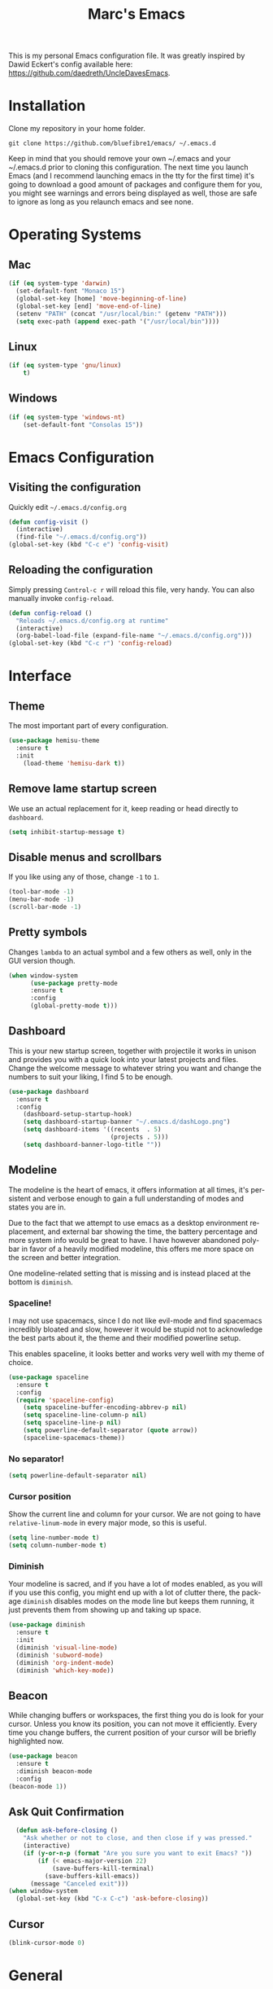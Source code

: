 




#+STARTUP: overview
#+TITLE: Marc's Emacs
#+CREATOR: Marc Demers
#+LANGUAGE: en

[[./dashLogo.png]]

This is my personal Emacs configuration file. It was greatly inspired by Dawid Eckert's config available here: https://github.com/daedreth/UncleDavesEmacs.  

* Installation

Clone my repository in your home folder.

=git clone https://github.com/bluefibre1/emacs/ ~/.emacs.d=

Keep in mind that you should remove your own ~/.emacs and your ~/.emacs.d
prior to cloning this configuration. The next time you launch Emacs (and I recommend launching emacs in the tty for the first time) it's going to download a good amount of packages and configure them for you, you might see warnings and errors being displayed as well, those are safe to ignore as long as you relaunch emacs and see none.
* Operating Systems
** Mac
#+BEGIN_SRC emacs-lisp
  (if (eq system-type 'darwin)
    (set-default-font "Monaco 15")
    (global-set-key [home] 'move-beginning-of-line)
    (global-set-key [end] 'move-end-of-line)
    (setenv "PATH" (concat "/usr/local/bin:" (getenv "PATH")))
    (setq exec-path (append exec-path '("/usr/local/bin"))))
#+END_SRC
** Linux
#+BEGIN_SRC emacs-lisp
  (if (eq system-type 'gnu/linux)
      t)
#+END_SRC
** Windows
#+BEGIN_SRC emacs-lisp
  (if (eq system-type 'windows-nt)
      (set-default-font "Consolas 15"))
#+END_SRC

* Emacs Configuration
** Visiting the configuration
Quickly edit =~/.emacs.d/config.org=
#+BEGIN_SRC emacs-lisp
  (defun config-visit ()
    (interactive)
    (find-file "~/.emacs.d/config.org"))
  (global-set-key (kbd "C-c e") 'config-visit)
#+END_SRC

** Reloading the configuration
   
Simply pressing =Control-c r= will reload this file, very handy.
You can also manually invoke =config-reload=.
#+BEGIN_SRC emacs-lisp
  (defun config-reload ()
    "Reloads ~/.emacs.d/config.org at runtime"
    (interactive)
    (org-babel-load-file (expand-file-name "~/.emacs.d/config.org")))
  (global-set-key (kbd "C-c r") 'config-reload)
#+END_SRC

* Interface
** Theme
The most important part of every configuration.
#+BEGIN_SRC emacs-lisp
  (use-package hemisu-theme
    :ensure t
    :init
      (load-theme 'hemisu-dark t))
#+END_SRC
** Remove lame startup screen
We use an actual replacement for it, keep reading or head directly to =dashboard=.
#+BEGIN_SRC emacs-lisp
(setq inhibit-startup-message t)
#+END_SRC
** Disable menus and scrollbars
If you like using any of those, change =-1= to =1=.
#+BEGIN_SRC emacs-lisp
(tool-bar-mode -1)
(menu-bar-mode -1)
(scroll-bar-mode -1)
#+END_SRC

** Pretty symbols
Changes =lambda= to an actual symbol and a few others as well, only in the GUI version though.
#+BEGIN_SRC emacs-lisp
  (when window-system
        (use-package pretty-mode
        :ensure t
        :config
        (global-pretty-mode t)))
#+END_SRC

** Dashboard
 This is your new startup screen, together with projectile it works in unison and
 provides you with a quick look into your latest projects and files.
 Change the welcome message to whatever string you want and
 change the numbers to suit your liking, I find 5 to be enough.
 #+BEGIN_SRC emacs-lisp
   (use-package dashboard
     :ensure t
     :config
       (dashboard-setup-startup-hook)
       (setq dashboard-startup-banner "~/.emacs.d/dashLogo.png")
       (setq dashboard-items '((recents  . 5)
                               (projects . 5)))
       (setq dashboard-banner-logo-title ""))
 #+END_SRC
** Modeline
 The modeline is the heart of emacs, it offers information at all times, it's persistent
 and verbose enough to gain a full understanding of modes and states you are in.

 Due to the fact that we attempt to use emacs as a desktop environment replacement,
 and external bar showing the time, the battery percentage and more system info would be great to have.
 I have however abandoned polybar in favor of a heavily modified modeline, this offers me more space
 on the screen and better integration.

 One modeline-related setting that is missing and is instead placed at the bottom is =diminish=.
*** Spaceline!
 I may not use spacemacs, since I do not like evil-mode and find spacemacs incredibly bloated and slow,
 however it would be stupid not to acknowledge the best parts about it, the theme and their modified powerline setup.

 This enables spaceline, it looks better and works very well with my theme of choice.
 #+BEGIN_SRC emacs-lisp
   (use-package spaceline
     :ensure t
     :config
     (require 'spaceline-config)
       (setq spaceline-buffer-encoding-abbrev-p nil)
       (setq spaceline-line-column-p nil)
       (setq spaceline-line-p nil)
       (setq powerline-default-separator (quote arrow))
       (spaceline-spacemacs-theme))
 #+END_SRC

*** No separator!
 #+BEGIN_SRC emacs-lisp
   (setq powerline-default-separator nil)
 #+END_SRC

*** Cursor position
 Show the current line and column for your cursor.
 We are not going to have =relative-linum-mode= in every major mode, so this is useful.
 #+BEGIN_SRC emacs-lisp
   (setq line-number-mode t)
   (setq column-number-mode t)
 #+END_SRC

*** Diminish
Your modeline is sacred, and if you have a lot of modes enabled, as you will if you use this config,
you might end up with a lot of clutter there, the package =diminish= disables modes on the mode line but keeps
them running, it just prevents them from showing up and taking up space.

#+BEGIN_SRC emacs-lisp
  (use-package diminish
    :ensure t
    :init
    (diminish 'visual-line-mode)
    (diminish 'subword-mode)
    (diminish 'org-indent-mode)
    (diminish 'which-key-mode))
#+END_SRC

** Beacon
While changing buffers or workspaces, the first thing you do is look for your cursor.
Unless you know its position, you can not move it efficiently. Every time you change
buffers, the current position of your cursor will be briefly highlighted now.
#+BEGIN_SRC emacs-lisp
    (use-package beacon
      :ensure t
      :diminish beacon-mode
      :config
	(beacon-mode 1))
#+END_SRC
** Ask Quit Confirmation
#+BEGIN_SRC emacs-lisp
  (defun ask-before-closing ()
    "Ask whether or not to close, and then close if y was pressed."
    (interactive)
    (if (y-or-n-p (format "Are you sure you want to exit Emacs? "))
        (if (< emacs-major-version 22)
            (save-buffers-kill-terminal)
          (save-buffers-kill-emacs))
      (message "Canceled exit")))
(when window-system
  (global-set-key (kbd "C-x C-c") 'ask-before-closing))
#+END_SRC
** Cursor
#+BEGIN_SRC emacs-lisp
(blink-cursor-mode 0)
#+END_SRC
* General
** Disable bell
This is annoying, remove this line if you like being visually reminded of events.
#+BEGIN_SRC emacs-lisp
(setq ring-bell-function 'ignore)
#+END_SRC
** Set UTF-8 encoding
#+BEGIN_SRC emacs-lisp 
  (setq locale-coding-system 'utf-8)
  (set-terminal-coding-system 'utf-8)
  (set-keyboard-coding-system 'utf-8)
  (set-selection-coding-system 'utf-8)
  (prefer-coding-system 'utf-8)
#+END_SRC
** Backups And Auto Saves
I don't use either, you might want to turn those from =nil= to =t= if you do.
#+BEGIN_SRC emacs-lisp
(setq make-backup-files nil)
(setq auto-save-default nil)
#+END_SRC

** Change yes-or-no questions into y-or-n questions
#+BEGIN_SRC emacs-lisp
(defalias 'yes-or-no-p 'y-or-n-p)
#+END_SRC

** Minimize
Always hitting this key by mistake, disabling it
#+BEGIN_SRC emacs-lisp
(global-unset-key (kbd "C-z"))
#+END_SRC
** Pasting
For my disabled fingers
#+BEGIN_SRC emacs-lisp
(global-set-key (kbd "<f4>") 'yank)
#+END_SRC
** Async
Lets us use asynchronous processes wherever possible, pretty useful.
#+BEGIN_SRC emacs-lisp
  (use-package async
    :ensure t
    :init (dired-async-mode 1))
#+END_SRC
** Moving
*** Prerequisite for others packages
 #+BEGIN_SRC emacs-lisp
   (use-package ivy
     :ensure t)
 #+END_SRC

*** Scrolling and why does the screen move
 I don't know to be honest, but this little bit of code makes scrolling with emacs a lot nicer.
 #+BEGIN_SRC emacs-lisp
   (setq scroll-conservatively 100)
 #+END_SRC
*** Switch-window
This magnificent package takes care of this issue.
It's unnoticeable if you have <3 panes open, but with 3 or more, upon pressing =C-x o=
you will notice how your buffers turn a solid color and each buffer is asigned a letter
(the list below shows the letters, you can modify them to suit your liking), upon pressing
a letter asigned to a window, your will be taken to said window, easy to remember, quick to use
and most importantly, it annihilates a big issue I had with emacs. An alternative is =ace-window=,
however by default it also changes the behaviour of =C-x o= even if only 2 windows are open,
this is bad, it also works less well with =exwm= for some reason.
#+BEGIN_SRC emacs-lisp
(use-package switch-window
  :ensure t
  :config
    (setq switch-window-input-style 'minibuffer)
    (setq switch-window-increase 4)
    (setq switch-window-threshold 2)
    (setq switch-window-shortcut-style 'qwerty)
    (setq switch-window-qwerty-shortcuts
        '("a" "s" "d" "f" "j" "k" "l" "i" "o"))
  :bind
    ([remap other-window] . switch-window))
#+END_SRC
*** Following window splits
After you split a window, your focus remains in the previous one.
This annoyed me so much I wrote these two, they take care of it.
#+BEGIN_SRC emacs-lisp
  (defun split-and-follow-horizontally ()
    (interactive)
    (split-window-below)
    (balance-windows)
    (other-window 1))
  (global-set-key (kbd "C-x 2") 'split-and-follow-horizontally)

  (defun split-and-follow-vertically ()
    (interactive)
    (split-window-right)
    (balance-windows)
    (other-window 1))
  (global-set-key (kbd "C-x 3") 'split-and-follow-vertically)
#+END_SRC

*** Buffers
 Another big thing is, buffers. If you use emacs, you use buffers, everyone loves them.
 Having many buffers is useful, but can be tedious to work with, let us see how we can improve it.

 Doing =C-x k= should kill the current buffer at all times, we have =ibuffer= for more sophisticated thing.
 #+BEGIN_SRC emacs-lisp
   (defun kill-current-buffer ()
     "Kills the current buffer."
     (interactive)
     (kill-buffer (current-buffer)))
   (global-set-key (kbd "C-x k") 'kill-current-buffer)
 #+END_SRC
** Electric Pairs
If you write any code, you may enjoy this.
Typing the first character in a set of 2, completes the second one after your cursor.
Opening a bracket? It's closed for you already. Quoting something? It's closed for you already.

You can easily add and remove pairs yourself, have a look.
#+BEGIN_SRC emacs-lisp
(setq electric-pair-pairs '(
                           (?\{ . ?\})
                           (?\( . ?\))
                           (?\[ . ?\])
                           (?\" . ?\")
                           ))
#+END_SRC

And now to enable it
#+BEGIN_SRC emacs-lisp
(electric-pair-mode t)
#+END_SRC
** Parenthesis
I forgot about that initially, it highlights matching parens when the cursor is just behind one of them.
#+BEGIN_SRC emacs-lisp
  (show-paren-mode 1)
#+END_SRC* Searhing
** Default Search
I like me some searching, the default search is very meh. In emacs, you mostly use search to get around your buffer, much like with avy, but sometimes it doesn't hurt to search for entire words or mode, swiper makes sure this is more efficient.
#+BEGIN_SRC emacs-lisp
  (use-package swiper
    :ensure t
    :bind ("C-s" . 'swiper))
#+END_SRC

** Helm
#+BEGIN_SRC emacs-lisp
  (use-package helm
    :ensure t
    :diminish helm-mode
    :bind
    ("C-x C-r" . helm-recentf)
    ("C-x C-f" . 'helm-find-files)
    ("C-x C-b" . 'helm-buffers-list)
    ("C-x b" . 'helm-buffers-list)
    ("M-x" . 'helm-M-x)
    :config
    (defun daedreth/helm-hide-minibuffer ()
      (when (with-helm-buffer helm-echo-input-in-header-line)
        (let ((ov (make-overlay (point-min) (point-max) nil nil t)))
          (overlay-put ov 'window (selected-window))
          (overlay-put ov 'face
                       (let ((bg-color (face-background 'default nil)))
                         `(:background ,bg-color :foreground ,bg-color)))
          (setq-local cursor-type nil))))
    (add-hook 'helm-minibuffer-set-up-hook 'daedreth/helm-hide-minibuffer)
    (setq helm-autoresize-max-height 0
          helm-autoresize-min-height 40
          helm-M-x-fuzzy-match t
          helm-buffers-fuzzy-matching t
          helm-recentf-fuzzy-match t
          helm-semantic-fuzzy-match t
          helm-imenu-fuzzy-match t
          helm-split-window-in-side-p nil
          helm-move-to-line-cycle-in-source nil
          helm-ff-search-library-in-sexp t
          helm-scroll-amount 8 
          helm-echo-input-in-header-line t
          helm-boring-buffer-regexp-list '("\\` " "\\*helm" "\\*helm-mode" "\\*Echo Area" "\\*Minibuf"))
    :init
    (helm-mode 1))

  (require 'helm-config)    
  (helm-autoresize-mode 1)
  (define-key helm-map (kbd "<tab>") 'helm-execute-persistent-action) ; rebind tab to run persistent action
  (define-key helm-map (kbd "C-i") 'helm-execute-persistent-action) ; make TAB works in terminal
  (define-key helm-map (kbd "C-z")  'helm-select-action) ; list actions using C-z
#+END_SRC
** Goto Word In Screen
Many times have I pondered how I can move around buffers even quicker.
I'm glad to say, that avy is precisely what I needed, and it's precisely what you need as well.
In short, as you invoke one of avy's functions, you will be prompted for a character
that you'd like to jump to in the /visible portion of the current buffer/.
Afterwards you will notice how all instances of said character have additional letter on top of them.
Pressing those letters, that are next to your desired character will move your cursor over there.
Admittedly, this sounds overly complicated and complex, but in reality takes a split second
and improves your life tremendously.

I like =M-s= for it, same as =C-s= is for moving by searching string, now =M-s= is moving by searching characters.
#+BEGIN_SRC emacs-lisp
  (use-package avy
    :ensure t
    :bind
      ("M-s" . avy-goto-char))
#+END_SRC
** Expand region
A pretty simple package, takes your cursor and semantically expands the region, so words, sentences, maybe the contents of some parentheses, it's awesome, try it out.
#+BEGIN_SRC emacs-lisp
  (use-package expand-region
    :ensure t
    :bind ("C-q" . er/expand-region))
#+END_SRC
** Snippet
#+BEGIN_SRC emacs-lisp
    (use-package yasnippet
      :ensure t
      :config
        (use-package yasnippet-snippets
          :ensure t)
        (yas-reload-all))
#+END_SRC

** Spell Check
#+BEGIN_SRC emacs-lisp
  (use-package flycheck
    :ensure t
    :commands global-flycheck-mode
    :diminish flycheck-mode)
#+END_SRC

** Completion
I set the delay for company mode to kick in to half a second, I also make sure that
it starts doing its magic after typing in only 2 characters.

I prefer =C-n= and =C-p= to move around the items, so I remap those accordingly.
#+BEGIN_SRC emacs-lisp
  (use-package company
    :ensure t
    :diminish company-mode
    :config
    (setq company-idle-delay 0)
    (setq company-minimum-prefix-length 2))

  (with-eval-after-load 'company
    (define-key company-active-map (kbd "M-n") nil)
    (define-key company-active-map (kbd "M-p") nil)
    (define-key company-active-map (kbd "C-n") #'company-select-next)
    (define-key company-active-map (kbd "C-p") #'company-select-previous)
    (define-key company-active-map (kbd "SPC") #'company-abort))
#+END_SRC* Text Manipulation
Here I shall collect self-made functions that make editing text easier.
** Mark-Multiple
I can barely contain my joy. This extension allows you to quickly mark the next occurence of a region and edit them all at once. Wow!
#+BEGIN_SRC emacs-lisp
  (use-package mark-multiple
    :ensure t
    :bind ("C-c q" . 'mark-next-like-this))
#+END_SRC

** Improved kill-word
Why on earth does a function called =kill-word= not .. kill a word.
It instead deletes characters from your cursors position to the end of the word,
let's make a quick fix and bind it properly.
#+BEGIN_SRC emacs-lisp
  (defun daedreth/kill-inner-word ()
    "Kills the entire word your cursor is in. Equivalent to 'ciw' in vim."
    (interactive)
    (forward-char 1)
    (backward-word)
    (kill-word 1))
  (global-set-key (kbd "C-c w k") 'daedreth/kill-inner-word)
#+END_SRC

** Improved copy-word
And again, the same as above but we make sure to not delete the source word.
#+BEGIN_SRC emacs-lisp
  (defun daedreth/copy-whole-word ()
    (interactive)
    (save-excursion
      (forward-char 1)
      (backward-word)
      (kill-word 1)
      (yank)))
  (global-set-key (kbd "C-c w c") 'daedreth/copy-whole-word)
#+END_SRC

** Copy a line
Regardless of where your cursor is, this quickly copies a line.
#+BEGIN_SRC emacs-lisp
  (defun daedreth/copy-whole-line ()
    "Copies a line without regard for cursor position."
    (interactive)
    (save-excursion
      (kill-new
       (buffer-substring
        (point-at-bol)
        (point-at-eol)))))
  (global-set-key (kbd "C-c l c") 'daedreth/copy-whole-line)
#+END_SRC

** Kill a line
And this quickly deletes a line.
#+BEGIN_SRC emacs-lisp
  (global-set-key (kbd "C-c l k") 'kill-whole-line)
#+END_SRC
** Which-key
In order to use emacs, you don't need to know how to use emacs.
It's self documenting, and coupled with this insanely useful package, it's even easier.
In short, after you start the input of a command and stop, pondering what key must follow,
it will automatically open a non-intrusive buffer at the bottom of the screen offering
you suggestions for completing the command, that's it, nothing else.

It's beautiful
#+BEGIN_SRC emacs-lisp
  (use-package which-key
    :ensure t
    :diminish which-key-mode
    :config
      (which-key-mode))
#+END_SRC
** Recents
#+BEGIN_SRC emacs-lisp
(use-package recentf
  :ensure t
  :defer t
  :config
  (progn
    (recentf-mode 1)
    (setq recentf-max-menu-items 200)
    (setq recentf-max-saved-items 200)
    (add-to-list 'recentf-exclude "\\.el\\'")))
    #+END_SR
* Project
Projectile is an awesome project manager, mostly because it recognizes directories
with a =.git= directory as projects and helps you manage them accordingly.

** Enable projectile globally
This makes sure that everything can be a project.
#+BEGIN_SRC emacs-lisp
  (use-package projectile
    :ensure t
    :init
    (projectile-mode 1)
    :config
    (progn
      (setq projectile-completion-system 'helm)
      (setq projectile-globally-ignored-files (append '("*.o" "*.so" "GTAGS" "GRTAGS" "GPATH" "*.log" "*.txt" "*.exe" "*.svg" "*.zip" "*.pyc" "*.jar" "*.sdf")))
      (setq grep-find-ignored-files projectile-globally-ignored-files)
      (setq projectile-globally-ignored-directories (append '("bin" "CMakeFiles" ".git")))
      (setq grep-find-ignored-directories projectile-globally-ignored-directories)
      (setq projectile-switch-project-action 'helm-projectile)
      (setq projectile-indexing-method 'alien)
      (setq projectile-enable-caching t)
      (setq compilation-scroll-output 'first-error)))
#+END_SRC

** Let projectile call make
#+BEGIN_SRC emacs-lisp
  (global-set-key (kbd "<f7>") 'projectile-compile-project)
#+END_SRC
* Programming
** Line numbers
Every now and then all of us feel the urge to be productive and write some code.
In the event that this happens, the following bit of configuration makes sure that 
we have access to relative line numbering in programming-related modes.
I highly recommend not enabling =linum-relative-mode= globally, as it messed up 
something like =ansi-term= for instance.
#+BEGIN_SRC emacs-lisp
    (use-package linum-relative
      :ensure t
      :diminish linum-relative-mode
      :config
	(setq linum-relative-current-symbol "")
	(add-hook 'prog-mode-hook 'linum-relative-mode))
#+END_SRC
** Rainbow
Mostly useful if you are into web development or game development.
Every time emacs encounters a hexadecimal code that resembles a color, it will automatically highlight
it in the appropriate color. This is a lot cooler than you may think.
#+BEGIN_SRC emacs-lisp
  (use-package rainbow-mode
    :ensure t
    :init
      (add-hook 'prog-mode-hook 'rainbow-mode))
#+END_SRC

** Rainbow delimiters
Colors parentheses and other delimiters depending on their depth, useful for any language using them,
especially lisp.
#+BEGIN_SRC emacs-lisp
  (use-package rainbow-delimiters
    :ensure t
    :init
      (add-hook 'prog-mode-hook #'rainbow-delimiters-mode))
#+END_SRC
** Highligh current line
=hl-line= is awesome! It's not very awesome in the terminal version of emacs though, so we don't use that.
Besides, it's only used for programming.
#+BEGIN_SRC emacs-lisp
  (when window-system (add-hook 'prog-mode-hook 'hl-line-mode))
#+END_SRC

** Languages
*** Bash
**** yasnippet
#+BEGIN_SRC emacs-lisp
  (add-hook 'shell-mode-hook 'yas-minor-mode)
#+END_SRC

**** flycheck
#+BEGIN_SRC emacs-lisp
  (add-hook 'shell-mode-hook 'flycheck-mode)

#+END_SRC

**** company
#+BEGIN_SRC emacs-lisp
  (add-hook 'shell-mode-hook 'company-mode)

  (defun shell-mode-company-init ()
    (setq-local company-backends '((company-shell
                                    company-shell-env
                                    company-etags
                                    company-dabbrev-code))))

  (use-package company-shell
    :ensure t
    :config
      (require 'company)
      (add-hook 'shell-mode-hook 'shell-mode-company-init))
#+END_SRC
*** Bat
**** Mode
#+BEGIN_SRC emacs-lisp
  (use-package bat-mode
    :ensure t
    :defer t
    :mode ("\\.\\(bat\\)$" . bat-mode)
    :interpreter ("bat" . bat-mode))
#+END_SRC
**** yasnippet
#+BEGIN_SRC emacs-lisp
  (add-hook 'bat-mode-hook 'yas-minor-mode)
#+END_SRC

**** flycheck
#+BEGIN_SRC emacs-lisp
  (add-hook 'bat-mode-hook 'flycheck-mode)
#+END_SRC
*** C/C++
**** yasnippet
#+BEGIN_SRC emacs-lisp
  (add-hook 'c++-mode-hook 'yas-minor-mode)
  (add-hook 'c-mode-hook 'yas-minor-mode)
#+END_SRC

**** flycheck
#+BEGIN_SRC emacs-lisp
  (use-package flycheck-clang-analyzer
    :ensure t
    :config
    (with-eval-after-load 'flycheck
      (require 'flycheck-clang-analyzer)
       (flycheck-clang-analyzer-setup)))
#+END_SRC

**** company
Requires libclang to be installed.
#+BEGIN_SRC emacs-lisp
  (with-eval-after-load 'company
    (add-hook 'c++-mode-hook 'company-mode)
    (add-hook 'c-mode-hook 'company-mode))

  (use-package company-c-headers
    :ensure t)

  (use-package company-irony
    :ensure t
    :config
    (setq company-backends '((company-c-headers
                              company-dabbrev-code
                              company-irony))))

  (use-package irony
    :ensure t
    :config
    (add-hook 'c++-mode-hook 'irony-mode)
    (add-hook 'c-mode-hook 'irony-mode)
    (add-hook 'irony-mode-hook 'irony-cdb-autosetup-compile-options))
#+END_SRC
*** CSharp
**** Mode
#+BEGIN_SRC emacs-lisp
  (use-package csharp-mode
    :ensure t
    :defer t
    :mode ("\\.\\(cs\\)$" . csharp-mode)
    :interpreter ("csharp" . csharp-mode))
#+END_SRC
**** yasnippet
#+BEGIN_SRC emacs-lisp
  (add-hook 'csharp-mode-hook 'yas-minor-mode)
#+END_SRC

**** flycheck
#+BEGIN_SRC emacs-lisp
  (add-hook 'csharp-mode-hook 'flycheck-mode)
#+END_SRC
*** Emacs-lisp
**** eldoc
#+BEGIN_SRC emacs-lisp
  (add-hook 'emacs-lisp-mode-hook 'eldoc-mode)
#+END_SRC

**** flycheck
#+BEGIN_SRC emacs-lisp
  (add-hook 'emacs-lisp-mode-hook 'flycheck-mode)
#+END_SRC

**** yasnippet
#+BEGIN_SRC emacs-lisp
  (add-hook 'emacs-lisp-mode-hook 'yas-minor-mode)
#+END_SRC

**** company
#+BEGIN_SRC emacs-lisp
  (add-hook 'emacs-lisp-mode-hook 'company-mode)

  (use-package slime
    :ensure t
    :config
    (setq inferior-lisp-program "/usr/bin/sbcl")
    (setq slime-contribs '(slime-fancy)))

  (use-package slime-company
    :ensure t
    :init
      (require 'company)
      (slime-setup '(slime-fancy slime-company)))
#+END_SRC
*** Javascript
**** Mode
#+BEGIN_SRC emacs-lisp
  (use-package js2-mode
    :ensure t
    :defer t
    :mode ("\\.\\(js\\)$" . json-mode)
    :interpreter ("node" . json-mode))
#+END_SRC
**** yasnippet
#+BEGIN_SRC emacs-lisp
  (add-hook 'js2-mode-hook 'yas-minor-mode)
#+END_SRC

**** flycheck
#+BEGIN_SRC emacs-lisp
  (add-hook 'js2-mode-hook 'flycheck-mode)
#+END_SRC
*** Json
**** Mode
#+BEGIN_SRC emacs-lisp
  (use-package json-mode
    :ensure t
    :defer t
    :mode ("\\.\\(json\\)$" . json-mode)
    :interpreter ("json" . json-mode))
#+END_SRC
**** yasnippet
#+BEGIN_SRC emacs-lisp
  (add-hook 'json-mode-hook 'yas-minor-mode)
#+END_SRC

**** flycheck
#+BEGIN_SRC emacs-lisp
  (add-hook 'json-mode-hook 'flycheck-mode)
#+END_SRC
*** LaTeX
**** Mode
#+BEGIN_SRC emacs-lisp
  (use-package tex-site
    :ensure auctex
    :mode ("\\.\\(tex\\)$" . latex-mode)
    :config
    (progn
      (setq-default TeX-auto-save t)
      (setq-default TeX-parse-self t)
      (setq-default TeX-save-query nil)
      (setq-default TeX-master nil)
      (add-hook 'LaTeX-mode-hook
                (lambda ()
                  (rainbow-delimiters-mode)
                  (company-mode)
                  (smartparens-mode)
                  (flyspell-mode)
                  (setq TeX-PDF-mode t)
                  (setq TeX-source-correlate-method 'synctex)
                  (setq TeX-source-correlate-start-server t)))))
#+END_SRC
*** Lua
**** yasnippet
#+BEGIN_SRC emacs-lisp
  (add-hook 'lua-mode-hook 'yas-minor-mode)
#+END_SRC

**** flycheck
#+BEGIN_SRC emacs-lisp
  (add-hook 'lua-mode-hook 'flycheck-mode)
#+END_SRC

**** company
#+BEGIN_SRC emacs-lisp
  (add-hook 'lua-mode-hook 'company-mode)

  (defun custom-lua-repl-bindings ()
    (local-set-key (kbd "C-c C-s") 'lua-show-process-buffer)
    (local-set-key (kbd "C-c C-h") 'lua-hide-process-buffer))

  (defun lua-mode-company-init ()
    (setq-local company-backends '((company-lua
                                    company-etags
                                    company-dabbrev-code))))

  (use-package company-lua
    :ensure t
    :config
      (require 'company)
      (setq lua-indent-level 4)
      (setq lua-indent-string-contents t)
      (add-hook 'lua-mode-hook 'custom-lua-repl-bindings)
      (add-hook 'lua-mode-hook 'lua-mode-company-init))
#+END_SRC
*** Markdown
**** Mode
#+BEGIN_SRC emacs-lisp
  (use-package markdown-mode
    :ensure t
    :defer t
    :mode ("\\.\\(md\\)$" . markdown-mode)
    :interpreter ("markdown" . markdown-mode))
#+END_SRC
**** yasnippet
#+BEGIN_SRC emacs-lisp
  (add-hook 'markdown-mode-hook 'yas-minor-mode)
#+END_SRC

**** flycheck
#+BEGIN_SRC emacs-lisp
  (add-hook 'markdown-mode-hook 'flycheck-mode)
#+END_SRC
*** Python
**** yasnippet
#+BEGIN_SRC emacs-lisp
  (add-hook 'python-mode-hook 'yas-minor-mode)
#+END_SRC

**** flycheck
#+BEGIN_SRC emacs-lisp
  (add-hook 'python-mode-hook 'flycheck-mode)
#+END_SRC
**** company
#+BEGIN_SRC emacs-lisp
  (with-eval-after-load 'company
      (add-hook 'python-mode-hook 'company-mode))

  (use-package company-jedi
    :ensure t
    :config
      (require 'company)
      (add-to-list 'company-backends 'company-jedi))

  (defun python-mode-company-init ()
    (setq-local company-backends '((company-jedi
                                    company-etags
                                    company-dabbrev-code))))

  (use-package company-jedi
    :ensure t
    :config
      (require 'company)
      (add-hook 'python-mode-hook 'python-mode-company-init))
#+END_SRC
*** Yaml
**** Mode
#+BEGIN_SRC emacs-lisp
  (use-package yaml-mode
    :ensure t
    :defer t
    :mode ("\\.\\(yml\\)$" . yaml-mode)
    :interpreter ("yaml" . yaml-mode))
#+END_SRC
**** yasnippet
#+BEGIN_SRC emacs-lisp
  (add-hook 'yaml-mode-hook 'yas-minor-mode)
#+END_SRC

**** flycheck
#+BEGIN_SRC emacs-lisp
  (add-hook 'yaml-mode-hook 'flycheck-mode)
#+END_SRC



** Source Control
*** Git
Countless are the times where I opened ansi-term to use =git= on something.
These times are also something that I'd prefer stay in the past, since =magit= is
great. It's easy and intuitive to use, shows its options at a keypress and much more.

#+BEGIN_SRC emacs-lisp
  (use-package magit
    :ensure t
    :config
    (setq magit-push-always-verify nil)
    (setq git-commit-summary-max-length 50)
    :bind
    ("M-g" . magit-status))
#+END_SRC
*** Perforce
#+BEGIN_SRC emacs-lisp
(use-package p4
 :ensure t
 :defer t
 :bind-keymap (("M-p" . p4-prefix-map)))
#+END_SRC

* Org
** Common
#+BEGIN_SRC emacs-lisp
  (setq org-ellipsis " ")
  (setq org-src-fontify-natively t)
  (setq org-src-tab-acts-natively t)
  (setq org-confirm-babel-evaluate nil)
  (setq org-export-with-smart-quotes t)
  (setq org-src-window-setup 'current-window)
  (add-hook 'org-mode-hook 'org-indent-mode)
  (diminish 'org-indent-mode)
  (add-hook 'org-mode-hook 'flyspell-mode)
#+END_SRC
** Syntax highlighting for documents exported to HTML
#+BEGIN_SRC emacs-lisp
  (use-package htmlize
    :ensure t)
#+END_SRC

** Line wrapping
#+BEGIN_SRC emacs-lisp
  (add-hook 'org-mode-hook
	    '(lambda ()
	       (visual-line-mode 1)))
#+END_SRC

** Keybindings
#+BEGIN_SRC emacs-lisp
  (global-set-key (kbd "C-c '") 'org-edit-src-code)
#+END_SRC

** Org Bullets
Makes it all look a bit nicer, I hate looking at asterisks.
#+BEGIN_SRC emacs-lisp
  (use-package org-bullets
    :ensure t
    :config
      (add-hook 'org-mode-hook (lambda () (org-bullets-mode))))
#+END_SRC

